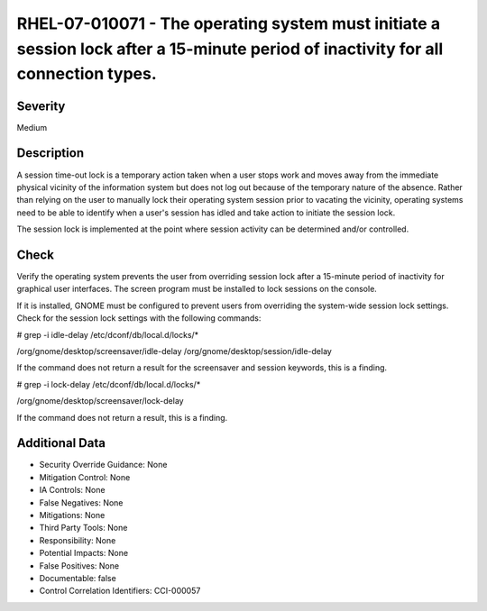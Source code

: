 
RHEL-07-010071 - The operating system must initiate a session lock after a 15-minute period of inactivity for all connection types.
-----------------------------------------------------------------------------------------------------------------------------------

Severity
~~~~~~~~

Medium

Description
~~~~~~~~~~~

A session time-out lock is a temporary action taken when a user stops work and moves away from the immediate physical vicinity of the information system but does not log out because of the temporary nature of the absence. Rather than relying on the user to manually lock their operating system session prior to vacating the vicinity, operating systems need to be able to identify when a user's session has idled and take action to initiate the session lock.

The session lock is implemented at the point where session activity can be determined and/or controlled.

Check
~~~~~

Verify the operating system prevents the user from overriding session lock after a 15-minute period of inactivity for graphical user interfaces. The screen program must be installed to lock sessions on the console.

If it is installed, GNOME must be configured to prevent users from overriding the system-wide session lock settings. Check for the session lock settings with the following commands:

# grep -i idle-delay /etc/dconf/db/local.d/locks/*

/org/gnome/desktop/screensaver/idle-delay
/org/gnome/desktop/session/idle-delay

If the command does not return a result for the screensaver and session keywords, this is a finding.

# grep -i lock-delay /etc/dconf/db/local.d/locks/*

/org/gnome/desktop/screensaver/lock-delay

If the command does not return a result, this is a finding.

Additional Data
~~~~~~~~~~~~~~~


* Security Override Guidance: None

* Mitigation Control: None

* IA Controls: None

* False Negatives: None

* Mitigations: None

* Third Party Tools: None

* Responsibility: None

* Potential Impacts: None

* False Positives: None

* Documentable: false

* Control Correlation Identifiers: CCI-000057